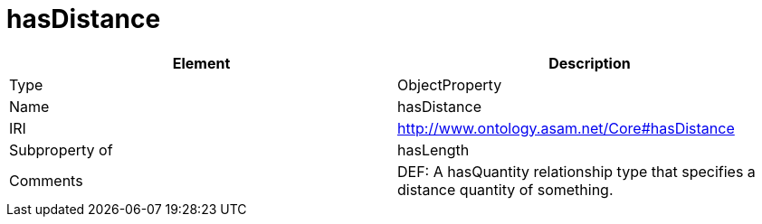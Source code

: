 // This file was created automatically by OpenXCore V 1.0 20210902.
// DO NOT EDIT!

//Include information from owl files

[#hasDistance]
= hasDistance

|===
|Element |Description

|Type
|ObjectProperty

|Name
|hasDistance

|IRI
|http://www.ontology.asam.net/Core#hasDistance

|Subproperty of
|hasLength

|Comments
|DEF: A hasQuantity relationship type that specifies a distance quantity of something.

|===